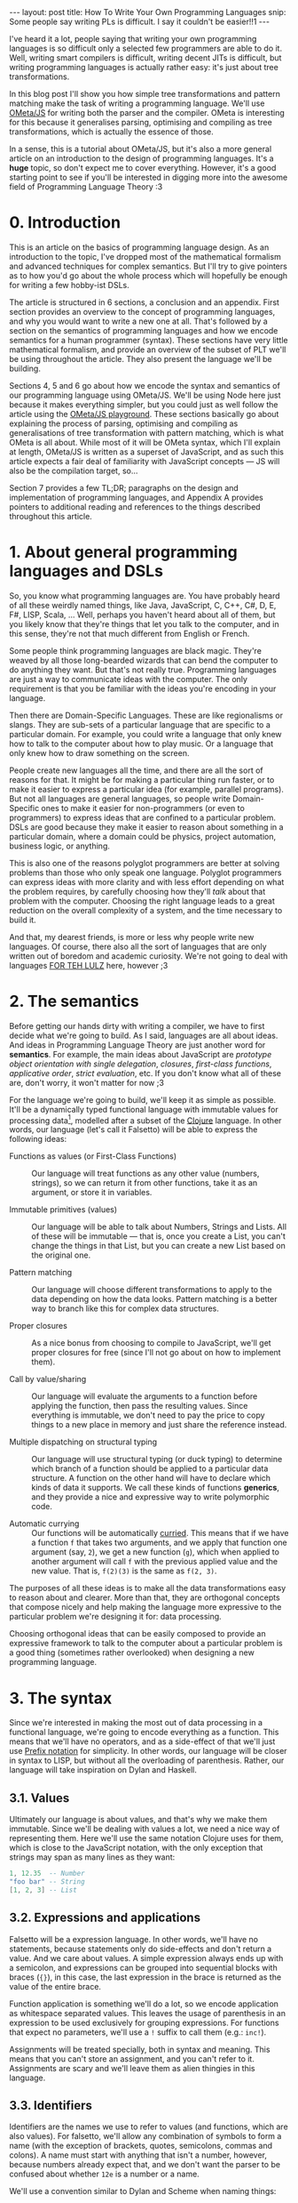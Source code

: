 #+STARTUP: showall hidestars indent
#+BEGIN_HTML
---
layout: post
title:  How To Write Your Own Programming Languages
snip:   Some people say writing PLs is difficult. I say it couldn't be easier!!1
---
#+END_HTML

I've heard it a lot, people saying that writing your own programming languages
is so difficult only a selected few programmers are able to do it. Well,
writing smart compilers is difficult, writing decent JITs is difficult, but
writing programming languages is actually rather easy: it's just about tree
transformations.

In this blog post I'll show you how simple tree transformations and pattern
matching make the task of writing a programming language. We'll use [[http://www.tinlizzie.org/ometa/][OMeta/JS]] for
writing both the parser and the compiler. OMeta is interesting for this because
it generalises parsing, optimising and compiling as tree transformations, which
is actually the essence of those.

In a sense, this is a tutorial about OMeta/JS, but it's also a more general
article on an introduction to the design of programming languages. It's a
*huge* topic, so don't expect me to cover everything. However, it's a good
starting point to see if you'll be interested in digging more into the awesome
field of Programming Language Theory :3


* 0. Introduction

This is an article on the basics of programming language design. As an
introduction to the topic, I've dropped most of the mathematical formalism and
advanced techniques for complex semantics. But I'll try to give pointers as to
how you'd go about the whole process which will hopefully be enough for writing
a few hobby-ist DSLs.

The article is structured in 6 sections, a conclusion and an appendix. First
section provides an overview to the concept of programming languages, and why
you would want to write a new one at all. That's followed by a section on the
semantics of programming languages and how we encode semantics for a human
programmer (syntax). These sections have very little mathematical formalism,
and provide an overview of the subset of PLT we'll be using throughout the
article. They also present the language we'll be building.

Sections 4, 5 and 6 go about how we encode the syntax and semantics of our
programming language using OMeta/JS. We'll be using Node here just because it
makes everything simpler, but you could just as well follow the article using
the [[http://www.tinlizzie.org/ometa-js/][OMeta/JS playground]]. These sections basically go about explaining the
process of parsing, optimising and compiling as generalisations of tree
transformation with pattern matching, which is what OMeta is all about. While
most of it will be OMeta syntax, which I'll explain at length, OMeta/JS is
written as a superset of JavaScript, and as such this article expects a fair
deal of familiarity with JavaScript concepts — JS will also be the compilation
target, so...

Section 7 provides a few TL;DR; paragraphs on the design and implementation of
programming languages, and Appendix A provides pointers to additional reading
and references to the things described throughout this article.


* 1. About general programming languages and DSLs

So, you know what programming languages are. You have probably heard of all
these weirdly named things, like Java, JavaScript, C, C++, C#, D, E, F#, LISP,
Scala, ... Well, perhaps you haven't heard about all of them, but you likely
know that they're things that let you talk to the computer, and in this sense,
they're not that much different from English or French.

Some people think programming languages are black magic. They're weaved by all
those long-bearded wizards that can bend the computer to do anything they
want. But that's not really true. Programming languages are just a way to
communicate ideas with the computer. The only requirement is that you be
familiar with the ideas you're encoding in your language.

Then there are Domain-Specific Languages. These are like regionalisms or
slangs. They are sub-sets of a particular language that are specific to a
particular domain. For example, you could write a language that only knew how
to talk to the computer about how to play music. Or a language that only knew
how to draw something on the screen.

People create new languages all the time, and there are all the sort of reasons
for that. It might be for making a particular thing run faster, or to make it
easier to express a particular idea (for example, parallel programs). But not
all languages are general languages, so people write Domain-Specific ones to
make it easier for non-programmers (or even to programmers) to express ideas
that are confined to a particular problem. DSLs are good because they make it
easier to reason about something in a particular domain, where a domain could
be physics, project automation, business logic, or anything.

This is also one of the reasons polyglot programmers are better at solving
problems than those who only speak one language. Polyglot programmers can
express ideas with more clarity and with less effort depending on what the
problem requires, by carefully choosing how they'll /talk/ about that problem
with the computer. Choosing the right language leads to a great reduction on
the overall complexity of a system, and the time necessary to build it.

And that, my dearest friends, is more or less why people write new
languages. Of course, there also all the sort of languages that are only
written out of boredom and academic curiosity. We're not going to deal with
languages [[http://tvtropes.org/pmwiki/pmwiki.php/Main/ForTheLULZ][FOR TEH LULZ]] here, however ;3


* 2. The semantics

Before getting our hands dirty with writing a compiler, we have to first decide
what we're going to build. As I said, languages are all about ideas. And ideas
in Programming Language Theory are just another word for *semantics*. For
example, the main ideas about JavaScript are /prototype object orientation with
single delegation/, /closures/, /first-class functions/, /applicative order/,
/strict evaluation/, etc. If you don't know what all of these are, don't worry,
it won't matter for now ;3

For the language we're going to build, we'll keep it as simple as
possible. It'll be a dynamically typed functional language with immutable
values for processing data[fn:1], modelled after a subset of the [[http://clojure.org/][Clojure]]
language. In other words, our language (let's call it Falsetto) will be able to
express the following ideas:

[fn:1]: While functional languages are good for this, concatenative or
        flow-based programming languages would likely fit the purpose better.


  - Functions as values (or First-Class Functions) ::
    Our language will treat functions as any other value (numbers, strings), so
    we can return it from other functions, take it as an argument, or store it
    in variables.

  - Immutable primitives (values) ::
    Our language will be able to talk about Numbers, Strings and Lists. All of
    these will be immutable — that is, once you create a List, you can't change
    the things in that List, but you can create a new List based on the
    original one.

  - Pattern matching ::
    Our language will choose different transformations to apply to the data
    depending on how the data looks. Pattern matching is a better way to branch
    like this for complex data structures.

  - Proper closures ::
    As a nice bonus from choosing to compile to JavaScript, we'll get proper
    closures for free (since I'll not go about on how to implement them).

  - Call by value/sharing ::
    Our language will evaluate the arguments to a function before applying the
    function, then pass the resulting values. Since everything is immutable, we
    don't need to pay the price to copy things to a new place in memory and
    just share the reference instead.

  - Multiple dispatching on structural typing ::
    Our language will use structural typing (or duck typing) to determine which
    branch of a function should be applied to a particular data structure. A
    function on the other hand will have to declare which kinds of data it
    supports. We call these kinds of functions *generics*, and they provide a
    nice and expressive way to write polymorphic code.

  - Automatic currying ::
    Our functions will be automatically [[http://en.wikipedia.org/wiki/Currying][curried]]. This means that if we have a
    function =f= that takes two arguments, and we apply that function one
    argument (say, =2=), we get a new function (=g=), which when applied to
    another argument will call =f= with the previous applied value and the new
    value. That is, =f(2)(3)= is the same as =f(2, 3)=.


The purposes of all these ideas is to make all the data transformations
easy to reason about and clearer. More than that, they are orthogonal concepts
that compose nicely and help making the language more expressive to the
particular problem we're designing it for: data processing.

Choosing orthogonal ideas that can be easily composed to provide an expressive
framework to talk to the computer about a particular problem is a good thing
(sometimes rather overlooked) when designing a new programming language.


* 3. The syntax

Since we're interested in making the most out of data processing in a
functional language, we're going to encode everything as a function. This means
that we'll have no operators, and as a side-effect of that we'll just use
[[http://en.wikipedia.org/wiki/Polish_notation][Prefix notation]] for simplicity. In other words, our language will be closer in
syntax to LISP, but without all the overloading of parenthesis. Rather, our
language will take inspiration on Dylan and Haskell.


** 3.1. Values

Ultimately our language is about values, and that's why we make them
immutable. Since we'll be dealing with values a lot, we need a nice way of
representing them. Here we'll use the same notation Clojure uses for them,
which is close to the JavaScript notation, with the only exception that strings
may span as many lines as they want:

#+BEGIN_SRC lua
  1, 12.35  -- Number
  "foo bar" -- String
  [1, 2, 3] -- List
#+END_SRC


** 3.2. Expressions and applications

Falsetto will be a expression language. In other words, we'll have no
statements, because statements only do side-effects and don't return a
value. And we care about values. A simple expression always ends up with a
semicolon, and expressions can be grouped into sequential blocks with braces
(={}=), in this case, the last expression in the brace is returned as the value
of the entire brace.

Function application is something we'll do a lot, so we encode application
as whitespace separated values. This leaves the usage of parenthesis in an
expression to be used exclusively for grouping expressions. For functions that
expect no parameters, we'll use a =!= suffix to call them (e.g.: =inc!=).

Assignments will be treated specially, both in syntax and meaning. This means
that you can't store an assignment, and you can't refer to it. Assignments are
scary and we'll leave them as alien thingies in this language.


** 3.3. Identifiers

Identifiers are the names we use to refer to values (and functions, which are
also values). For falsetto, we'll allow any combination of symbols to form a
name (with the exception of brackets, quotes, semicolons, commas and colons). A
name must start with anything that isn't a number, however, because numbers
already expect that, and we don't want the parser to be confused about whether
=12e= is a number or a name.

We'll use a convention similar to Dylan and Scheme when naming things:

 - Predicates :: 
   Predicates are functions that test something and return a boolean indicating
   whether the test passed or not. The name of these functions will end with
   a question mark (e.g.: =number?=). 

 - Constants ::
   These are things that are shared between several functions in a module. To
   easily distinguish them, we'll surround them in asterisks (e.g.:
   =*max-list-depth*=). Other languages tend to use uppercase letters, like
   =MAX_LIST_DEPTH=, but our identifiers are more expressive so we can make
   things a little more readable.

The identifiers =->= and => will be reserved because it's used by the function syntax,
and allowing that identifier would make things confusing. However, identifiers
like =string->number= are allowed.


** 3.6. Pattern matching

Last, but not least, Falsetto will have pattern matching. We'll use the same
notation we use for data structures to represent the patterns of values we
accept in a function.

A programmer will be able to combine patterns using three different set
operators: 

  - disjunction (=1 | 2=) ::
    will accept either values;

  - intersection (=[1, 2] & [ 2 ]=) ::
    will reduce the set of accepted values to one present in both; 

  - difference (=[1, 2] - [ 1 ]=) ::
    will accept everything that is in the former set but not the latter
    
Besides the operators, we'll use the wildcard character (=_=) to mean that we
accept any kind of value, and the range operator (=x ... y=) to define a set of
values accepted that are larger than x and smaller than y. A range of kind =[1,
2, ...]= will accept a list that starts with the numbers 1 and 2.

Specific parts of a pattern may be bound to a identifier by using the *binding*
(=:=) operator, such that the pattern =bs:[1, as:[ _ ], ...]= would create two
bindings, one referring to the whole list (=bs=) and the other referring to the
first sublist (=as=).

To talk about patterns, we'll have the special thing =match=, which will take a
list of patterns and the branches to execute if any of them matches:

#+BEGIN_SRC lua
  match n
  | 0   => 0;
  | 1   => 1;
  | n:_ => + (fib (- n 1)) (fib (- n 2));
#+END_SRC


** 3.5. Functions

Functions are our bread and butter. Functions are our tough guys. Functions
know their way 'round the town. Functions know how to deal with values and give
us back new values. Since functions will be used extensively, we need a concise
way of writing them:

#+BEGIN_SRC lua
  -- a simple function.
  add : (a, b) -> + a b;

  -- a function with lots of expressions. The last expression is always
  -- returned as the value of the function.
  foo : (a) -> { x : do-x-to a
               ; y : do-y!
               ; do-z-to x y
               }
#+END_SRC

For multiple dispatching, we'll allow the programmer to define the expected
types right in the parameter definition list. These use the same notation as
the pattern matching described previously.

#+BEGIN_SRC lua
  fib : (0)   -> 0;
  fib : (1)   -> 1;
  fib : (n:_) -> + (fib (- n 1)) (fib (- n 2));
#+END_SRC


** 3.6. Control flow

So far, we haven't mentioned any control flow syntax. If you're only familiar
with C-family languages (C, JavaScript, Java, etc.) you might be wondering how
the fuck you're supposed to write anything in this language at all. Well, if
that's what you were wondering, I'm proud to tell you that Falsetto will not
have any =if=, =cond=, =while=, =for=, or any other construct of the
sort. Instead, we'll only have pattern matching, multiple dispatching and
boolean functions.

What this means is that, instead of writing this:

#+BEGIN_SRC js
  if (foo == bar) { doX() }
  else            { doY() }
#+END_SRC

You'll be writing this:

#+BEGIN_SRC lua
  (foo == bar) { do-x! } { do-y! };
#+END_SRC

Or you can encode it as a function:

#+BEGIN_SRC lua
  when = (condition, consequent) -> condition consequent {};

  when (> 1 n) { do-x! };
#+END_SRC

A Boolean value is just a function, where =true= calls the first parameter, and
=false= calls the second parameter. If you're familiar with Smalltalk or Lambda
Calculus, those languages use this, and it gives an expressive framework the
programmer can use to write their own flow semantics — and flow is something we
really value in a language about data processing.

Loops can be easily replaced by recursion. Falsetto won't implement tail call
optimisation nor proper tail calls, but it's a relatively easy thing to do
(which I'll leave as an exercise to the reader ;3), other kinds of
transformations, like mapping or iterating over a list will be done using a
[[http://www.cs.nott.ac.uk/~gmh/fold.pdf][Fold]] (or =reduceRight=, as it's called in JavaScript).


* 4. Parsing with OMeta

So, now that we know how our language will more or less look like, and which
ideas we'll be able to talk about using it, it's about time we actually get our
hands dirty with the implementation. For this section, I'll introduce a little
bit of notation formalism, but it also happens to be the syntax for OMeta
programs. Rest assured, however, this will be simpler than you might expect it
to be :3


** 4.1. What is OMeta?

We discussed previously that OMeta is a thing that generalises the notion of
tree transformations, and as such can be used for writing the parser, optimiser
and compiler (or interpreter) for any programming language out there. It's a
really nice tool for prototyping programming languages either for playing
around, or to provide the basis for [[http://en.wikipedia.org/wiki/Self-hosting][Self-hosted compilers/interpreters]].

How OMeta does that? Well, OMeta is a language that provides a [[http://bford.info/packrat/][Packrat parser]]
in a parsing expression grammar. This means that we can parse any language in
OMeta in linear time[fn:2] (that is, the parsing time is only dependent on the
length of the input). Usually these kinds of parsers are recursive descent (we
start with the topmost rule, and recurse through the rules they refer to in
order to parse the input), and do not allow for left recursion. For example, a
regular PEG would not allow one to write this rule:

[fn:2]: Due to OMeta's optimisation for left-recursiveness. Direct and indirect
        recursive rules might be parsed in super-linear time, but the whole
        parser is still pretty much linear time.


#+BEGIN_SRC bnf
  -- An expression can be an addition of any expression with a number, or a
  -- simple number.
  -- `1` is a valid expression, as is `1 + 2 + 3`
  <expression> ::= <expression> "+" <number>
                 | <number>
#+END_SRC

OMeta implements a simple optimisation that allows these kinds of rules to be
expressed through the language without having to do any black magic (people
would usually rewrite the grammar to be right-recursive, which is not exactly
straight-forward). This makes OMeta much more approachable than regular parser
combinators or Parsing Expression Grammars (which are in turn much more
approachable than any other kind of parser).


** 4.2. Installing OMeta

I'm going to assume you're a cool guy and will be using [[http://nodejs.org/][Node.js]] to follow along
the article, however you can also use the [[http://tinlizzie.org/ometa-js/][OMeta/JS playground]]. For Node, you
can just clone the repository on Github and follow from there (feel free to
fork and clone your own repository as well):

#+BEGIN_SRC bash
  $ git clone git://github.com/killdream/falsetto.git
  $ cd falsetto
  $ npm install    # so you grab all the dependencies
#+END_SRC

From there, you have access to OMeta by just =require('ometa-js')=-ing. This
will also add a hook to Node's require and allow you to require =.ometa= files
directly.


** 4.2. The OMeta/JS language

OMeta/JS is a super-set of the JavaScript programming language that adds
a domain specific language to talk about tree transformations, using rules,
patterns, predicates and actions. These can be combined in several ways, and as
such form a rather expressive framework to talk about data transformations, be
it from =String -> Tree= or =Tree -> Tree=.

To declare a transformer in OMeta/JS, one uses the object definition syntax,
optionally specifying which object to inherit from:

#+BEGIN_SRC js
  ometa FalsettoParser {
    /* rules will go about here */
  }

  // Inheritance is a just an operator away ;3
  ometa AnotherParser <: FalsettoParser {}
#+END_SRC

An OMeta object is made up of rules and consequences. A consequence is made up
of patterns, predicates and actions. Patterns define which kind of data a rule
can be applied to (and predicates further reduce the data space), whereas
actions specify how to transform the data.

For example, we could specify a parser and interpreter for a simple calculator
that can talk about additions of integers in this way:

#+BEGIN_SRC js
  ometa Addition {
    space    = ' ',
    digit    = 0 | 1 | 2 | 3 | 4 | 5 | 6 | 7 | 8 | 9,
    number   = space* digit+:a         -> Number(a.join('')),
    addition = addition:a "+" number:b -> (a + b)
             | number:a                -> a
  }
#+END_SRC

So, let's take a couple of seconds to understand this simple parser a little
better. An object in OMeta describes a list of rules. In this case we have
=digit=, =number= and =addition=. A rule on the other hand provides a pattern
that tells OMeta when such a rule can be applied. 

A pattern can be a single number or boolean (=2=, =true=), a character ('f'), a
token[fn:3] ("foo"), a list (=[1, 2]=), or another rule application
(=digit=). Patterns succeed if the value that's going through them succeeds,
and they return the matched value. So, if I feed "1" to the =Addition= parser,
it'll match that value with =number=, which in turn will match the =1= pattern
in =digit=.

[fn:3]: Tokens differ from strings as in that the default rule application will
        skip any number of spaces before applying the rule. You can overwrite
        this particular semantic by providing a different pattern for the
        =token= rule.

Patterns can be transformed through a few operators, some of which should be
familiar if you have worked with Regular Expressions before. In any case, the
klenee (=*=) will try to match a pattern zero or more times. The many (=+=)
operator will try to match a pattern one or more times. The choice (=|=)
operator will try to match the first pattern, and if it fails try to match the
second pattern. The negation (=~=) operator will match if the pattern fails,
and lastly the look-ahead (=~~=) operator will match if the next thing in the
input matches the pattern, but won't consume anything.

Then we get actions and bindings. The result of matching a pattern can be
stored in an identifier by using the binding operator. =number:a= stores the
result of applying the =number= rule to =a=, which we can refer to later on. An
action is something that we can use to transform the value of a pattern, so if
we have =['a' 'b' 'c']:a= as a pattern, we can transform join the three using
an action: =-> a.join(', ')=, and the pattern will return the string =a, b, c=
instead of the list =['a', 'b', 'c']=.

To use an OMeta object and match things, there are two provided APIs: =match=,
will take a value and a rule, and succeed if the value matches the rule. And
=matchAll=, which will take a list of values and a rule, and succeed if all
values match the provided rule, returning a list of the transformed values. As
such, we can play around with our little calculator:

#+BEGIN_SRC js
  function calculate(expression) {
    return Addition.match(expression, "addition")
  }

  calculate('1')                 // => (Number) 1
  calculate('1 + 2')             // => (Number) 3
  calculate('1 + 2 + 3 + 2 + 1') // => (Number 9)
#+END_SRC

Here's a visual representation of what the fuck is going on with all the OMeta
"black magic":

#+BEGIN_SRC ditaa :file ../../media/assets/lang.png :cmdline -E :exports none

  We put all our things into little boxes...

  +---+ +---+ +---+ +---+ +---+
  | 1 | |   | | + | |   | | 2 | 
  +---+ +---+ +---+ +---+ +---+
    |
    |  And feed them over to the "addition" rule...
    |          +------+
    |          |      |
    v          v      |
  /---------------\   |
  | addition cBLU +-=-+  (sadly, we have defined "addition" in terms
  \---------------/          of itself. Which means it would just keep
                             calling itself endlessly...)
                             

          
                                       ——But fear not, buddy, for
                                         OMeta/JS has got our back!



  
  Instead of wandering aimlessly through the realms of "addition",
  we'll just carry on to the next alternative.

  +---+ +---+ +---+ +---+ +---+
  | 1 | |   | | + | |   | | 2 | 
  +---+ +---+ +---+ +---+ +---+
    |                                   +---- We'll bind this to `a`
    |                                   |
    |    /--------------\               v
    +--> | Number cBLU  +----> Number(["1"].join(''))
         \--------------/
            |        | ^
            v        | |
         +--------+  | |
         | space* |  | |
         +--------+  | +-------+
                     |         | 
                     v       ["1"] (Oh, yeah, this looks like an "1")
                  +--------+   |
                  | digit+ +---+
                  +--------+



  Once we get a match, we can just get back to "addition" and continue
  with the next pattern.

  +---+ +---+ +---+ +---+
  |   | | + | |   | | 2 | 
  +---+ +---+ +---+ +---+
    |      |
    |      : (this gets consumed too!)
    |      v
    |    /------\
    +--> | "+"  +---> "+"
         | cBLU |
         \------/

   
  
  And since we still get matches, we continue happily forward with
  the "addition" rule.

  +---+ +---+
  |   | | 2 | 
  +---+ +---+
    |      |
    |      : (this gets consumed too!)
    |      v
    |    /-------------\
    +--> | Number cBLU +--> Number(["2"].join(''))
         \-------------/             ^
                                     |
                                     +-- We'll bind this to `b`.



  Now, since that was the last pattern, we'd usually return it as
  a result of the "addition" rule, however, we've got a little
  action here.



                   ——Actions are sneaky. Actions are teh shit.
                     Actions let us transform the result of a
                     match in any way we want.



  /---------------\
  | addition cGRE +--> a + b -> 1 + 2 -> 3
  \---------------/
#+END_SRC

#+RESULTS:
[[file:../../media/assets/lang.png]]

[[blog:lang.png]]


** 4.3. Writing the parser for Falsetto

Now that you understand a little more about all this tree transformation
business OMeta/JS is about, let's start writing the parser for our little
language, *Falsetto*.


*** 4.3.1. Comments and whitespace

First, let's define which kind of stuff we'll just "ignore" in our
language. For this, create a file named =src/grammar.ometa= in the project
directory and fill it up with the following code:

#+BEGIN_SRC js
  ometa FalsettoBlankParser {
    eol     = '\n' | '\r',
    space   = ' ' | '\t' | eol,
    comment = seq('--') (~eol char)*:a eol -> a.join(''),
    blank   = space | comment
  }

  // Lets the outside world know about our new awesome parser
  module.exports = {
    FalsettoBlankParser: FalsettoBlankParser
  }
#+END_SRC

A quick note about the =comment= rule: we're matching two consecutive =-=
characters, then grabbing every other character in the input that isn't a new
line (and then consuming the new line as well).

You can run the tests using =npm test= on the project directory to see if you
got everything right, but other than that, this doesn't allow us to write
anything interesting just yet.


*** 4.3.2. Numbers, strings and lists

So, let's pack our language with more interesting stuff: let's define how we'll
express values:

#+BEGIN_SRC js
ometa FalsettoValueParser <: FalsettoBlankParser {
  digit  = char:a ?(a >= 0 && a <= 9)   -> a,
  digits = digit+:as                    -> as.join(''),
  number = digits:i ('.' digits:r)      -> [#num, Number(i + '.' + r)]
         | digits:i                     -> [#num, Number(i)],
  
  stringEscape = seq('\\"'),
  stringChar   = stringEscape | ~'"' char,
  string       = '"' stringChar*:as '"' -> [#str, as.join('')],

  list = "[" "]"                                -> [#list, []]
       | "[" value:a ("," space* value)*:bs "]" -> [#list, [a].concat(bs)],

  value = number | string | list
}

module.exports.FalsettoValueParser = FalsettoValueParser
#+END_SRC

There are a few things worth noting about this particular parser. First, notice
how we transform the value of all =Value= rules to be something like =[#foo,
a]=. So, why would one do this? Why not just return a Number or String or
whatever? Well, these =#num=, =#str= and =#list= thingies[fn:4] are what we
call =tags=. The idea of the parser is to build a tree that expresses the
syntax in a way the optimiser and compiler can understand, and these tags
provide an easy way of identifying different types of nodes in this tree.

Then note that =number= and =list= are composed of two different
patterns. Since they have two different possible representations, we need two
different patterns to encode all of these representations.

Digits are also computed differently from what we used for spaces before, it
uses semantic predicates to both make the parser more efficient and reduce the
number of things we have to type. Another way to write the =digit= parser would
have been:

#+BEGIN_SRC js
  digit = "1" | "2" | "3" | "4" | "5" | "6" | "7" | "8" | "9"
#+END_SRC

But that doesn't really scale, and it requires the parser to try a value and
backtrack way too much (even though OMeta could optimise for this situation
easily).


[fn:4] OMeta's =#num= symbols are just strings, so =#foo= and "foo" are the
       same thing. The former is just a convenient way of writing "foo" for
       these kinds of tags.


*** 4.3.3. Parsing identifiers

* 5. Optimisations as tree transformations

* 6. Compiling

* 7. Conclusion

* A. References and additional reading
